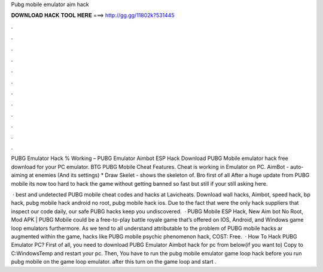 Pubg mobile emulator aim hack



𝐃𝐎𝐖𝐍𝐋𝐎𝐀𝐃 𝐇𝐀𝐂𝐊 𝐓𝐎𝐎𝐋 𝐇𝐄𝐑𝐄 ===> http://gg.gg/11802k?531445



.



.



.



.



.



.



.



.



.



.



.



.

PUBG Emulator Hack % Working – PUBG Emulator Aimbot ESP Hack Download PUBG Mobile emulator hack free download for your PC emulator. BTG PUBG Mobile Cheat Features. Cheat is working in Emulator on PC. AimBot - auto-aiming at enemies (And its settings) * Draw Skelet - shows the skeleton of. Bro first of all After a huge update from PUBG mobile its now too hard to hack the game without getting banned so fast but still if your still asking here.

 · best and undetected PUBG mobile cheat codes and hacks at Lavicheats. Download wall hacks, Aimbot, speed hack, bp hack, pubg mobile hack android no root, pubg mobile hack ios. Due to the fact that were the only hack suppliers that inspect our code daily, our safe PUBG hacks keep you undiscovered.  · PUBG Mobile ESP Hack, New Aim bot No Root, Mod APK | PUBG Mobile could be a free-to-play battle royale game that’s offered on IOS, Android, and Windows game loop emulators furthermore. As we tend to all understand attributable to the problem of PUBG mobile hacks ar augmented within the game, hacks like PUBG mobile psychic phenomenon hack, COST: Free.  · How To Hack PUBG Emulator PC? First of all, you need to download PUBG Emulator Aimbot hack for pc from below(if you want to) Copy  to C:\Windows\Temp and restart your pc. Then, You have to run the pubg mobile emulator game loop hack before you run pubg mobile on the game loop emulator. after this turn on the game loop and start .
